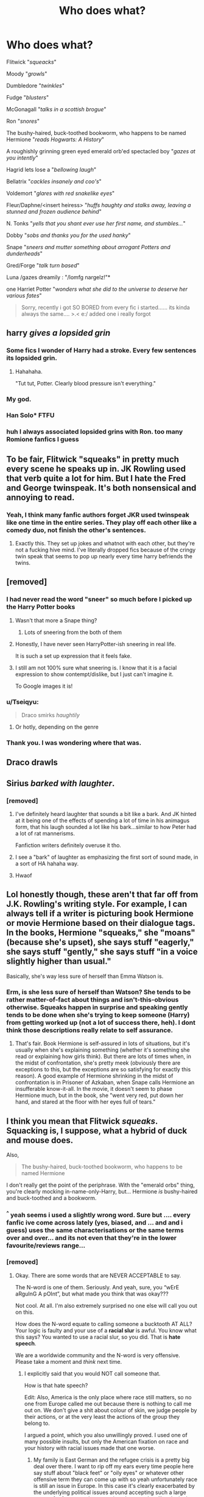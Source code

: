 #+TITLE: Who does what?

* Who does what?
:PROPERTIES:
:Author: Ru-R
:Score: 164
:DateUnix: 1538680561.0
:DateShort: 2018-Oct-04
:FlairText: Meta
:END:
Flitwick "/squeacks/"

Moody "/growls/"

Dumbledore "/twinkles/"

Fudge "/blusters/"

McGonagall "/talks in a scottish brogue/"

Ron "/snores/"

The bushy-haired, buck-toothed bookworm, who happens to be named Hermione "/reads Hogwarts: A History/"

A roughishly grinning green eyed emerald orb'ed spectacled boy "/gazes at you intently/"

Hagrid lets lose a "/bellowing laugh/"

Bellatrix "/cackles insanely and coo's/"

Voldemort "/glares with red snakelike eyes/"

Fleur/Daphne/<insert heiress> "/huffs haughty and stalks away, leaving a stunned and frozen audience behind/"

N. Tonks "/yells that you shant ever use her first name, and stumbles.../"

Dobby "/sobs and thanks you for the used hanky/"

Snape "/sneers and mutter something about arrogant Potters and dunderheads/"

Gred/Forge "/talk turn based/"

Luna /gazes dreamily : "/lomfg nargelz!"*

one Harriet Potter "/wonders what she did to the universe to deserve her various fates/"

#+begin_quote
  Sorry, recently i got SO BORED from every fic i started...... its kinda always the same.... >.< e:/ added one i really forgot
#+end_quote


** harry /gives a lopsided grin/
:PROPERTIES:
:Author: blockbaven
:Score: 149
:DateUnix: 1538686062.0
:DateShort: 2018-Oct-05
:END:

*** Some fics I wonder of Harry had a stroke. Every few sentences its lopsided grin.
:PROPERTIES:
:Author: MagisterPita
:Score: 61
:DateUnix: 1538707456.0
:DateShort: 2018-Oct-05
:END:

**** Hahahaha.

"Tut tut, Potter. Clearly blood pressure isn't everything."
:PROPERTIES:
:Author: MindForgedManacle
:Score: 46
:DateUnix: 1538744696.0
:DateShort: 2018-Oct-05
:END:


*** My god.
:PROPERTIES:
:Author: Dominemm
:Score: 28
:DateUnix: 1538697238.0
:DateShort: 2018-Oct-05
:END:


*** Han Solo* FTFU
:PROPERTIES:
:Author: hereticjedi
:Score: 6
:DateUnix: 1538715522.0
:DateShort: 2018-Oct-05
:END:


*** huh I always associated lopsided grins with Ron. too many Romione fanfics I guess
:PROPERTIES:
:Score: 5
:DateUnix: 1538715389.0
:DateShort: 2018-Oct-05
:END:


** To be fair, Flitwick "squeaks" in pretty much every scene he speaks up in. JK Rowling used that verb quite a lot for him. But I hate the Fred and George twinspeak. It's both nonsensical and annoying to read.
:PROPERTIES:
:Author: AutumnSouls
:Score: 74
:DateUnix: 1538689189.0
:DateShort: 2018-Oct-05
:END:

*** Yeah, I think many fanfic authors forget JKR used twinspeak like one time in the entire series. They play off each other like a comedy duo, not finish the other's sentences.
:PROPERTIES:
:Author: MindForgedManacle
:Score: 51
:DateUnix: 1538706079.0
:DateShort: 2018-Oct-05
:END:

**** Exactly this. They set up jokes and whatnot with each other, but they're not a fucking hive mind. I've literally dropped fics because of the cringy twin speak that seems to pop up nearly every time harry befriends the twins.
:PROPERTIES:
:Author: bernstien
:Score: 29
:DateUnix: 1538713694.0
:DateShort: 2018-Oct-05
:END:


** [removed]
:PROPERTIES:
:Score: 63
:DateUnix: 1538689726.0
:DateShort: 2018-Oct-05
:END:

*** I had never read the word "sneer" so much before I picked up the Harry Potter books
:PROPERTIES:
:Author: FitzDizzyspells
:Score: 73
:DateUnix: 1538693153.0
:DateShort: 2018-Oct-05
:END:

**** Wasn't that more a Snape thing?
:PROPERTIES:
:Author: Fredrik1994
:Score: 18
:DateUnix: 1538709175.0
:DateShort: 2018-Oct-05
:END:

***** Lots of sneering from the both of them
:PROPERTIES:
:Author: FitzDizzyspells
:Score: 15
:DateUnix: 1538709463.0
:DateShort: 2018-Oct-05
:END:


**** Honestly, I have never seen HarryPotter-ish sneering in real life.

It is such a set up expression that it feels fake.
:PROPERTIES:
:Score: 11
:DateUnix: 1538722912.0
:DateShort: 2018-Oct-05
:END:


**** I still am not 100% sure what sneering is. I know that it is a facial expression to show contempt/dislike, but I just can't imagine it.

To Google images it is!
:PROPERTIES:
:Author: fflai
:Score: 2
:DateUnix: 1540513169.0
:DateShort: 2018-Oct-26
:END:


*** u/Tseiqyu:
#+begin_quote
  Draco smirks /haughtily/
#+end_quote
:PROPERTIES:
:Author: Tseiqyu
:Score: 34
:DateUnix: 1538692060.0
:DateShort: 2018-Oct-05
:END:

**** Or hotly, depending on the genre
:PROPERTIES:
:Author: spazz4life
:Score: 19
:DateUnix: 1538706633.0
:DateShort: 2018-Oct-05
:END:


*** Thank you. I was wondering where that was.
:PROPERTIES:
:Author: mandiblebones
:Score: 1
:DateUnix: 1538718790.0
:DateShort: 2018-Oct-05
:END:


** Draco drawls
:PROPERTIES:
:Author: Kpr123
:Score: 40
:DateUnix: 1538692444.0
:DateShort: 2018-Oct-05
:END:


** Sirius /barked with laughter/.
:PROPERTIES:
:Author: Lamenardo
:Score: 37
:DateUnix: 1538718846.0
:DateShort: 2018-Oct-05
:END:

*** [removed]
:PROPERTIES:
:Score: 12
:DateUnix: 1538730617.0
:DateShort: 2018-Oct-05
:END:

**** I've definitely heard laughter that sounds a bit like a bark. And JK hinted at it being one of the effects of spending a lot of time in his animagus form, that his laugh sounded a lot like his bark...similar to how Peter had a lot of rat mannerisms.

Fanfiction writers definitely overuse it tho.
:PROPERTIES:
:Author: Lamenardo
:Score: 22
:DateUnix: 1538732052.0
:DateShort: 2018-Oct-05
:END:


**** I see a "bark" of laughter as emphasizing the first sort of sound made, in a sort of HA hahaha way.
:PROPERTIES:
:Author: LowWindPlayer
:Score: 6
:DateUnix: 1538823306.0
:DateShort: 2018-Oct-06
:END:


**** Hwaof
:PROPERTIES:
:Author: BloodVioletVoid
:Score: 1
:DateUnix: 1547175387.0
:DateShort: 2019-Jan-11
:END:


** Lol honestly though, these aren't that far off from J.K. Rowling's writing style. For example, I can always tell if a writer is picturing book Hermione or movie Hermione based on their dialogue tags. In the books, Hermione "squeaks," she "moans" (because she's upset), she says stuff "eagerly," she says stuff "gently," she says stuff "in a voice slightly higher than usual."

Basically, she's way less sure of herself than Emma Watson is.
:PROPERTIES:
:Author: FitzDizzyspells
:Score: 61
:DateUnix: 1538686114.0
:DateShort: 2018-Oct-05
:END:

*** Erm, is she less sure of herself than Watson? She tends to be rather matter-of-fact about things and isn't-this-obvious otherwise. Squeaks happen in surprise and speaking gently tends to be done when she's trying to keep someone (Harry) from getting worked up (not a lot of success there, heh). I dont think those descriptions really relate to self assurance.
:PROPERTIES:
:Author: MindForgedManacle
:Score: 10
:DateUnix: 1538705972.0
:DateShort: 2018-Oct-05
:END:

**** That's fair. Book Hermione is self-assured in lots of situations, but it's usually when she's explaining something (whether it's something she read or explaining how girls think). But there are lots of times when, in the midst of confrontation, she's pretty meek (obviously there are exceptions to this, but the exceptions are so satisfying for exactly this reason). A good example of Hermione shrinking in the midst of confrontation is in Prisoner of Azkaban, when Snape calls Hermione an insufferable know-it-all. In the movie, it doesn't seem to phase Hermione much, but in the book, she "went very red, put down her hand, and stared at the floor with her eyes full of tears."
:PROPERTIES:
:Author: FitzDizzyspells
:Score: 14
:DateUnix: 1538707155.0
:DateShort: 2018-Oct-05
:END:


** I think you mean that Flitwick /squeaks/. Squacking is, I suppose, what a hybrid of duck and mouse does.

Also,

#+begin_quote
  The bushy-haired, buck-toothed bookworm, who happens to be named Hermione
#+end_quote

I don't really get the point of the periphrase. With the "emerald orbs" thing, you're clearly mocking in-name-only-Harry, but... Hermione /is/ bushy-haired and buck-toothed and a bookworm.
:PROPERTIES:
:Author: Achille-Talon
:Score: 39
:DateUnix: 1538681660.0
:DateShort: 2018-Oct-04
:END:

*** ^{^} yeah seems i used a slightly wrong word. Sure but .... every fanfic ive come across lately (yes, biased, and ... and and i guess) uses the same characterisations or the same terms over and over... and its not even that they're in the lower favourite/reviews range...
:PROPERTIES:
:Author: Ru-R
:Score: 11
:DateUnix: 1538681899.0
:DateShort: 2018-Oct-04
:END:


*** [removed]
:PROPERTIES:
:Score: -2
:DateUnix: 1538687159.0
:DateShort: 2018-Oct-05
:END:

**** Okay. There are some words that are NEVER ACCEPTABLE to say.

The N-word is one of them. Seriously. And yeah, sure, you “wErE aRguInG A pOInt”, but what made you think that was okay???

Not cool. At all. I'm also extremely surprised no one else will call you out on this.

How does the N-word equate to calling someone a bucktooth AT ALL? Your logic is faulty and your use of a *racial slur* is awful. You know what this says? You wanted to use a racial slur, so you did. That is *hate speech*.

We are a worldwide community and the N-word is very offensive. Please take a moment and /think/ next time.
:PROPERTIES:
:Author: the-phony-pony
:Score: 9
:DateUnix: 1538704428.0
:DateShort: 2018-Oct-05
:END:

***** I explicitly said that you would NOT call someone that.

How is that hate speech?

Edit: Also, America is the only place where race still matters, so no one from Europe called me out because there is nothing to call me out on. We don't give a shit about colour of skin, we judge people by their actions, or at the very least the actions of the group they belong to.

I argued a point, which you also unwillingly proved. I used one of many possible insults, but only the American fixation on race and your history with racial issues made that one worse.
:PROPERTIES:
:Author: Hellstrike
:Score: -1
:DateUnix: 1538725277.0
:DateShort: 2018-Oct-05
:END:

****** My family is East German and the refugee crisis is a pretty big deal over there. I want to rip off my ears every time people here say stuff about "black feet" or "oily eyes" or whatever other offensive term they can come up with so yeah unfortunately race is still an issue in Europe. In this case it's clearly exacerbated by the underlying political issues around accepting such a large group of refugees at the same time, but people still make it about race and that bleeds into interactions with others outside of this specific group of people too.
:PROPERTIES:
:Author: ChelseaDagger13
:Score: 5
:DateUnix: 1538733139.0
:DateShort: 2018-Oct-05
:END:

******* But people don't dislike refugees because of their skin colour or race, they are disliked either over their social beliefs (role of women, separation of state and religion), the costs arising from the whole mess or the fear of importing crime and terrorism (which is statistically proven). No one here says "I don't want refugees because they are brown" or "I don't want refugees because they are from Syria". The concept of race was bombed out of us thoroughly and then the Red Army made sure the job was well done.
:PROPERTIES:
:Author: Hellstrike
:Score: 1
:DateUnix: 1538733979.0
:DateShort: 2018-Oct-05
:END:

******** There are plenty of real issue surrounding this whole situation, but people also say inane stuff like "can't even get a space on the bus cause of all these fucking black feet" which has nothing to do with logical arguments. Those sorts of comments are merely reducing people to their skin colour and implying it's inherently bad.
:PROPERTIES:
:Author: ChelseaDagger13
:Score: 3
:DateUnix: 1538735252.0
:DateShort: 2018-Oct-05
:END:

********* I have honestly never heard the term "Schwarzfüße" when describing refugees. "Kanacke" maybe, but that one isn't so much about race as it is about people from a certain area behaving badly and breaking the law. It is not the default slur by any means, that would be "son of a whore" (one word in German) or arsehole, neither of which is racial.
:PROPERTIES:
:Author: Hellstrike
:Score: 1
:DateUnix: 1538736071.0
:DateShort: 2018-Oct-05
:END:


**** It's not that part that bothered me, it's the "who happens to be named Hermione". It seemed to imply that what came before shouldn't be recognized as Hermione at first. It's that part I didn't understand.
:PROPERTIES:
:Author: Achille-Talon
:Score: 8
:DateUnix: 1538687753.0
:DateShort: 2018-Oct-05
:END:

***** I mean alot of fics butcher the shit out of her character
:PROPERTIES:
:Author: GravityMyGuy
:Score: 3
:DateUnix: 1538692604.0
:DateShort: 2018-Oct-05
:END:


**** Sorry, why do you think "the n*gger" is any way relevant to this discussion? Why do you think it's equally bad as an insult as "buck-toothed bookworm? Why did you bring it up at all?
:PROPERTIES:
:Author: BigFatNo
:Score: 6
:DateUnix: 1538704260.0
:DateShort: 2018-Oct-05
:END:

***** I'm giving an exaggerated example, I'm not calling anyone that. And it's funny how Americans get worked up over that word while it is simply one of many insults in the rest of the world. Then again, you lot also use your shit whenever "cunt" comes up.
:PROPERTIES:
:Author: Hellstrike
:Score: 0
:DateUnix: 1538724953.0
:DateShort: 2018-Oct-05
:END:

****** I love how the excuse is basically “I'm not from the place where the use of that word comes with a long history and a lot of pain, so I don't give a shit about you and I'm still going to use the word, and use it publicly, even though a lot of the people reading the comments are American”.

Btw using that word and then saying “you're so sensitive” when it upsets people is VERY American ;)
:PROPERTIES:
:Score: 3
:DateUnix: 1538737446.0
:DateShort: 2018-Oct-05
:END:

******* 1. I am not calling anyone anything, so why is merely mentioning a word an issue? Did Rowling's You-know-who turn out to be a prediction?

2. Tell me, how anyone is personally affected by what I've written?

#+begin_quote
  long history and a lot of pain
#+end_quote

Considering that I am German, I know a thing or two about a difficult past. But no one over here would lose their shit over someone saying that you SHOULD NOT call people "dirty Jew".

You'd think that I agreed to a KKK speech by the response I've gotten, not argued AGAINST using racial slurs.
:PROPERTIES:
:Author: Hellstrike
:Score: 1
:DateUnix: 1538737928.0
:DateShort: 2018-Oct-05
:END:


** But what does the fox say?
:PROPERTIES:
:Author: rek-lama
:Score: 36
:DateUnix: 1538682408.0
:DateShort: 2018-Oct-04
:END:

*** Ring ding ding
:PROPERTIES:
:Author: midasgoldentouch
:Score: 15
:DateUnix: 1538683623.0
:DateShort: 2018-Oct-04
:END:

**** Whackey whackey whackey-O
:PROPERTIES:
:Author: Mac_cy
:Score: 6
:DateUnix: 1538697655.0
:DateShort: 2018-Oct-05
:END:


*** /SCREAM/
:PROPERTIES:
:Author: Sigyn99
:Score: 12
:DateUnix: 1538686452.0
:DateShort: 2018-Oct-05
:END:


*** You have to help me, I never wanted to be a villain, but he recruited me at gunpoint.
:PROPERTIES:
:Author: richardwhereat
:Score: 9
:DateUnix: 1538714934.0
:DateShort: 2018-Oct-05
:END:

**** Worm?
:PROPERTIES:
:Author: KudzuLeaf
:Score: 3
:DateUnix: 1538730558.0
:DateShort: 2018-Oct-05
:END:

***** Tattletale grins like a fox.
:PROPERTIES:
:Author: richardwhereat
:Score: 2
:DateUnix: 1538749742.0
:DateShort: 2018-Oct-05
:END:


** [insert Death Eater] /bared his teeth/

I assume authors want this to sound threatening, as if you're staring at a vicious lion that's about to attack... Anyone who uses this phrase should take a minute to stand in front of a mirror and bare their teeth /without/ looking as if they're having a stroke, I'm pretty sure it's impossible!
:PROPERTIES:
:Author: ChelseaDagger13
:Score: 8
:DateUnix: 1538733491.0
:DateShort: 2018-Oct-05
:END:


** at this point i feel obliged to link linkffn(2829366) and linkffn(12335841) to feel a bit better :3
:PROPERTIES:
:Author: Ru-R
:Score: 5
:DateUnix: 1538680777.0
:DateShort: 2018-Oct-04
:END:

*** [[https://www.fanfiction.net/s/2829366/1/][*/Dimension Hopping for Beginners/*]] by [[https://www.fanfiction.net/u/649528/nonjon][/nonjon/]]

#+begin_quote
  COMPLETE. In the heat of the battle, he swore a blood oath to defeat Voldemort in every form. But when you factor in his understanding and abilities to travel to alternate dimensions, it presented the sort of problem only a Harry Potter could have.
#+end_quote

^{/Site/:} ^{fanfiction.net} ^{*|*} ^{/Category/:} ^{Harry} ^{Potter} ^{*|*} ^{/Rated/:} ^{Fiction} ^{M} ^{*|*} ^{/Chapters/:} ^{10} ^{*|*} ^{/Words/:} ^{56,035} ^{*|*} ^{/Reviews/:} ^{1,200} ^{*|*} ^{/Favs/:} ^{3,304} ^{*|*} ^{/Follows/:} ^{1,126} ^{*|*} ^{/Updated/:} ^{3/13/2006} ^{*|*} ^{/Published/:} ^{3/4/2006} ^{*|*} ^{/Status/:} ^{Complete} ^{*|*} ^{/id/:} ^{2829366} ^{*|*} ^{/Language/:} ^{English} ^{*|*} ^{/Genre/:} ^{Parody/Adventure} ^{*|*} ^{/Characters/:} ^{Harry} ^{P.} ^{*|*} ^{/Download/:} ^{[[http://www.ff2ebook.com/old/ffn-bot/index.php?id=2829366&source=ff&filetype=epub][EPUB]]} ^{or} ^{[[http://www.ff2ebook.com/old/ffn-bot/index.php?id=2829366&source=ff&filetype=mobi][MOBI]]}

--------------

[[https://www.fanfiction.net/s/12335841/1/][*/The 101 Guide To Writing the Ultimate Fanfiction/*]] by [[https://www.fanfiction.net/u/7268383/Concept101][/Concept101/]]

#+begin_quote
  A satirical comedy focused around Post-5th-Year stories and tropes that surround them.
#+end_quote

^{/Site/:} ^{fanfiction.net} ^{*|*} ^{/Category/:} ^{Harry} ^{Potter} ^{*|*} ^{/Rated/:} ^{Fiction} ^{T} ^{*|*} ^{/Chapters/:} ^{10} ^{*|*} ^{/Words/:} ^{4,692} ^{*|*} ^{/Reviews/:} ^{120} ^{*|*} ^{/Favs/:} ^{199} ^{*|*} ^{/Follows/:} ^{84} ^{*|*} ^{/Updated/:} ^{1/27/2017} ^{*|*} ^{/Published/:} ^{1/24/2017} ^{*|*} ^{/Status/:} ^{Complete} ^{*|*} ^{/id/:} ^{12335841} ^{*|*} ^{/Language/:} ^{English} ^{*|*} ^{/Genre/:} ^{Humor/Parody} ^{*|*} ^{/Characters/:} ^{Harry} ^{P.} ^{*|*} ^{/Download/:} ^{[[http://www.ff2ebook.com/old/ffn-bot/index.php?id=12335841&source=ff&filetype=epub][EPUB]]} ^{or} ^{[[http://www.ff2ebook.com/old/ffn-bot/index.php?id=12335841&source=ff&filetype=mobi][MOBI]]}

--------------

*FanfictionBot*^{2.0.0-beta} | [[https://github.com/tusing/reddit-ffn-bot/wiki/Usage][Usage]]
:PROPERTIES:
:Author: FanfictionBot
:Score: 2
:DateUnix: 1538680803.0
:DateShort: 2018-Oct-04
:END:
